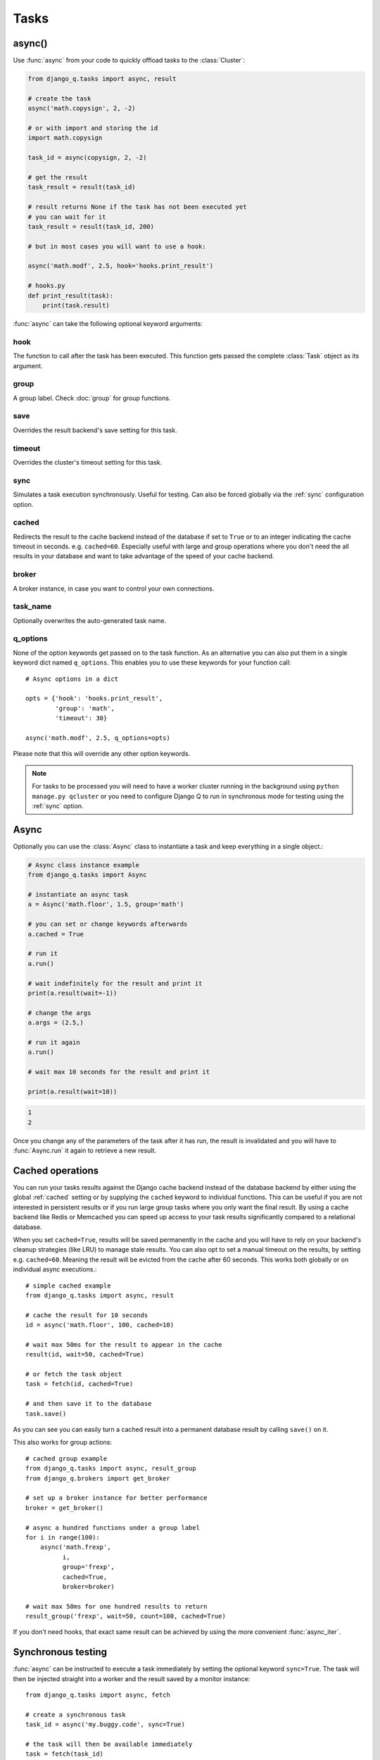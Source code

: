 Tasks
=====
.. py:currentmodule:: django_q

.. _async:

async()
-------

Use :func:`async` from your code to quickly offload tasks to the :class:`Cluster`:

.. code:: python

    from django_q.tasks import async, result

    # create the task
    async('math.copysign', 2, -2)

    # or with import and storing the id
    import math.copysign

    task_id = async(copysign, 2, -2)

    # get the result
    task_result = result(task_id)

    # result returns None if the task has not been executed yet
    # you can wait for it
    task_result = result(task_id, 200)

    # but in most cases you will want to use a hook:

    async('math.modf', 2.5, hook='hooks.print_result')

    # hooks.py
    def print_result(task):
        print(task.result)

:func:`async` can take the following optional keyword arguments:

hook
""""
The function to call after the task has been executed. This function gets passed the complete :class:`Task` object as its argument.

group
"""""
A group label. Check :doc:`group` for group functions.

save
""""
Overrides the result backend's save setting for this task.

timeout
"""""""
Overrides the cluster's timeout setting for this task.

sync
""""
Simulates a task execution synchronously. Useful for testing.
Can also be forced globally via the :ref:`sync` configuration option.

cached
""""""
Redirects the result to the cache backend instead of the database if set to ``True`` or to an integer indicating the cache timeout in seconds.
e.g. ``cached=60``. Especially useful with large and group operations where you don't need the all results in your
database and want to take advantage of the speed of your cache backend.

broker
""""""
A broker instance, in case you want to control your own connections.

task_name
"""""""""

Optionally overwrites the auto-generated task name.

q_options
"""""""""
None of the option keywords get passed on to the task function.
As an alternative you can also put them in
a single keyword dict named ``q_options``. This enables you to use these keywords for your function call::

    # Async options in a dict

    opts = {'hook': 'hooks.print_result',
            'group': 'math',
            'timeout': 30}

    async('math.modf', 2.5, q_options=opts)

Please note that this will override any other option keywords.

.. note::
    For tasks to be processed you will need to have a worker cluster running in the background using ``python manage.py qcluster``
    or you need to configure Django Q to run in synchronous mode for testing using the :ref:`sync` option.


Async
-----

Optionally you can use the :class:`Async` class to instantiate a task and keep everything in a single object.:

.. code-block:: python

    # Async class instance example
    from django_q.tasks import Async

    # instantiate an async task
    a = Async('math.floor', 1.5, group='math')

    # you can set or change keywords afterwards
    a.cached = True

    # run it
    a.run()

    # wait indefinitely for the result and print it
    print(a.result(wait=-1))

    # change the args
    a.args = (2.5,)

    # run it again
    a.run()

    # wait max 10 seconds for the result and print it

    print(a.result(wait=10))

.. code-block:: python

    1
    2

Once you change any of the parameters of the task after it has run, the result is invalidated and you will have to :func:`Async.run` it again to retrieve a new result.

Cached operations
-----------------
You can run your tasks results against the Django cache backend instead of the database backend by either using the global :ref:`cached` setting or by supplying the ``cached`` keyword to individual functions.
This can be useful if you are not interested in persistent results or if you run large group tasks where you only want the final result.
By using a cache backend like Redis or Memcached you can speed up access to your task results significantly compared to a relational database.

When you set ``cached=True``, results will be saved permanently in the cache and you will have to rely on your backend's cleanup strategies (like LRU) to
manage stale results.
You can also opt to set a manual timeout on the results, by setting e.g. ``cached=60``. Meaning the result will be evicted from the cache after 60 seconds.
This works both globally or on individual async executions.::

    # simple cached example
    from django_q.tasks import async, result

    # cache the result for 10 seconds
    id = async('math.floor', 100, cached=10)

    # wait max 50ms for the result to appear in the cache
    result(id, wait=50, cached=True)

    # or fetch the task object
    task = fetch(id, cached=True)

    # and then save it to the database
    task.save()

As you can see you can easily turn a cached result into a permanent database result by calling ``save()`` on it.

This also works for group actions::

    # cached group example
    from django_q.tasks import async, result_group
    from django_q.brokers import get_broker

    # set up a broker instance for better performance
    broker = get_broker()

    # async a hundred functions under a group label
    for i in range(100):
        async('math.frexp',
              i,
              group='frexp',
              cached=True,
              broker=broker)

    # wait max 50ms for one hundred results to return
    result_group('frexp', wait=50, count=100, cached=True)

If you don't need hooks, that exact same result can be achieved by using the more convenient :func:`async_iter`.

Synchronous testing
-------------------

:func:`async` can be instructed to execute a task immediately by setting the optional keyword ``sync=True``.
The task will then be injected straight into a worker and the result saved by a monitor instance::

    from django_q.tasks import async, fetch

    # create a synchronous task
    task_id = async('my.buggy.code', sync=True)

    # the task will then be available immediately
    task = fetch(task_id)

    # and can be examined
    if not task.success:
        print('An error occurred: {}'.format(task.result))

.. code:: bash

    An error occurred: ImportError("No module named 'my'",)

Note that :func:`async` will block until the task is executed and saved. This feature bypasses the broker and is intended for debugging and development.
Instead of setting ``sync`` on each individual ``async`` you can also configure :ref:`sync` as a global override.

Connection pooling
------------------

Django Q tries to pass broker instances around its parts as much as possible to save you from running out of connections.
When you are making individual calls to :func:`async` a lot though, it can help to set up a broker to reuse for :func:`async`:

.. code:: python

    # broker connection economy example
    from django_q.tasks import async
    from django_q.brokers import get_broker

    broker = get_broker()
    for i in range(50):
        async('math.modf', 2.5, broker=broker)

.. tip::

    If you are using `django-redis <https://github.com/niwinz/django-redis>`__  and the redis broker, you can :ref:`configure <django_redis>` Django Q to use its connection pool.


Reference
---------

.. py:function:: async(func, *args, hook=None, group=None, timeout=None,\
    save=None, sync=False, cached=False, broker=None, q_options=None, **kwargs)

    Puts a task in the cluster queue

   :param object func: The task function to execute
   :param tuple args: The arguments for the task function
   :param object hook: Optional function to call after execution
   :param str group: An optional group identifier
   :param int timeout: Overrides global cluster :ref:`timeout`.
   :param bool save: Overrides global save setting for this task.
   :param bool sync: If set to True, async will simulate a task execution
   :param cached: Output the result to the cache backend. Bool or timeout in seconds
   :param broker: Optional broker connection from :func:`brokers.get_broker`
   :param dict q_options: Options dict, overrides option keywords
   :param dict kwargs: Keyword arguments for the task function
   :returns: The uuid of the task
   :rtype: str

.. py:function:: result(task_id, wait=0, cached=False)

    Gets the result of a previously executed task

    :param str task_id: the uuid or name of the task
    :param int wait: optional milliseconds to wait for a result. -1 for indefinite
    :param bool cached: run this against the cache backend.
    :returns: The result of the executed task

.. py:function:: fetch(task_id, wait=0, cached=False)

    Returns a previously executed task

    :param str name: the uuid or name of the task
    :param int wait: optional milliseconds to wait for a result. -1 for indefinite
    :param bool cached: run this against the cache backend.
    :returns: A task object
    :rtype: Task

    .. versionchanged:: 0.2.0

    Renamed from get_task


.. py:function:: queue_size()

    Returns the size of the broker queue.
    Note that this does not count tasks currently being processed.

    :returns: The amount of task packages in the broker
    :rtype: int

.. py:function:: delete_cached(task_id, broker=None)

    Deletes a task from the cache backend

    :param task_id: the uuid of the task
    :param broker: an optional broker instance


.. py:class:: Task

    Database model describing an executed task

    .. py:attribute:: id

    An  :func:`uuid.uuid4()` identifier

    .. py:attribute:: name

    The name of the task as a humanized version of the :attr:`id`

        .. note::

            This is for convenience and can be used as a parameter for most functions that take a `task_id`.
            Keep in mind that it is not guaranteed to be unique if you store very large amounts of tasks in the database.

    .. py:attribute:: func

    The function or reference that was executed

    .. py:attribute:: hook


    The function to call after execution.

    .. py:attribute:: args

    Positional arguments for the function.

    .. py:attribute:: kwargs


    Keyword arguments for the function.

    .. py:attribute:: result

    The result object. Contains the error if any occur.

    .. py:attribute:: started

    The moment the task was created by an async command

    .. py:attribute:: stopped

    The moment a worker finished this task

    .. py:attribute:: success

    Was the task executed without problems?

    .. py:method:: time_taken

    Calculates the difference in seconds between started and stopped.

        .. note::

            Time taken represents the time a task spends in the cluster, this includes any time it may have waited in the queue.

    .. py:method:: group_result(failures=False)

    Returns a list of results from this task's group.
    Set failures to ``True`` to include failed results.

    .. py:method:: group_count(failures=False)

    Returns a count of the number of task results in this task's group.
    Returns the number of failures when ``failures=True``

    .. py:method:: group_delete(tasks=False)

    Resets the group label on all the tasks in this task's group.
    If ``tasks=True`` it will also delete the tasks in this group from the database, including itself.

    .. py:classmethod:: get_result(task_id)

    Gets a result directly by task uuid or name.

    .. py:classmethod:: get_result_group(group_id, failures=False)

    Returns a list of results from a task group.
    Set failures to ``True`` to include failed results.

    .. py:classmethod:: get_task(task_id)

    Fetches a single task object by uuid or name.

    .. py:classmethod:: get_task_group(group_id, failures=True)

    Gets a queryset of tasks with this group id.
    Set failures to ``False`` to exclude failed tasks.

    .. py:classmethod::  get_group_count(group_id, failures=False)

    Returns a count of the number of tasks results in a group.
    Returns the number of failures when ``failures=True``

    .. py:classmethod:: delete_group(group_id, objects=False)

    Deletes a group label only, by default.
    If ``objects=True`` it will also delete the tasks in this group from the database.

.. py:class:: Success

    A proxy model of :class:`Task` with the queryset filtered on :attr:`Task.success` is ``True``.

.. py:class:: Failure

     A proxy model of :class:`Task` with the queryset filtered on :attr:`Task.success` is ``False``.


.. py:class:: Async(func, *args, **kwargs)

    A class wrapper for the :func:`async` function.

    :param object func: The task function to execute
    :param tuple args: The arguments for the task function
    :param dict kwargs: Keyword arguments for the task function, including async options

    .. py:attribute:: id

    The task unique identifier. This will only be available after it has been :meth:`run`

    .. py:attribute:: started

    Bool indicating if the task has been run with the current parameters

    .. py:attribute:: func

    The task function to execute

    .. py:attribute:: args

    A tuple of arguments for the task function

    .. py:attribute:: kwargs

    Keyword arguments for the function. Can include any of the optional async keyword attributes directly or in a `q_options` dictionary.

    .. py:attribute:: broker

    Optional :class:`Broker` instance to use

    .. py:attribute:: sync

    Run this task inline instead of asynchronous.

    .. py:attribute:: save

    Overrides the global save setting.

    .. py:attribute:: hook

    Optional function to call after a result is available. Takes the result :class:`Task` as the first argument.

    .. py:attribute:: group

    Optional group identifier

    .. py:attribute:: cached

    Run the task against the cache result backend.

    .. py:method:: run()

    Send the task to a worker cluster for execution

    .. py:method:: result(wait=0)

     The task result. Always returns None if the task hasn't been run with the current parameters.

        :param int wait: the number of milliseconds to wait for a result. -1 for indefinite


    .. py:method:: fetch(wait=0)

    Returns the full :class:`Task` result instance.

        :param int wait: the number of milliseconds to wait for a result. -1 for indefinite

    .. py:method:: result_group(failures=False, wait=0, count=None)

    Returns a list of results from this task's group.

        :param bool failures: set this to ``True`` to include failed results
        :param int wait: optional milliseconds to wait for a result or count. -1 for indefinite
        :param int count: block until there are this many results in the group

    .. py:method:: fetch_group(failures=True, wait=0, count=None)

    Returns a list of task results from this task's group

        :param bool failures: set this to ``False`` to exclude failed tasks
        :param int wait: optional milliseconds to wait for a task or count. -1 for indefinite
        :param int count: block until there are this many tasks in the group
